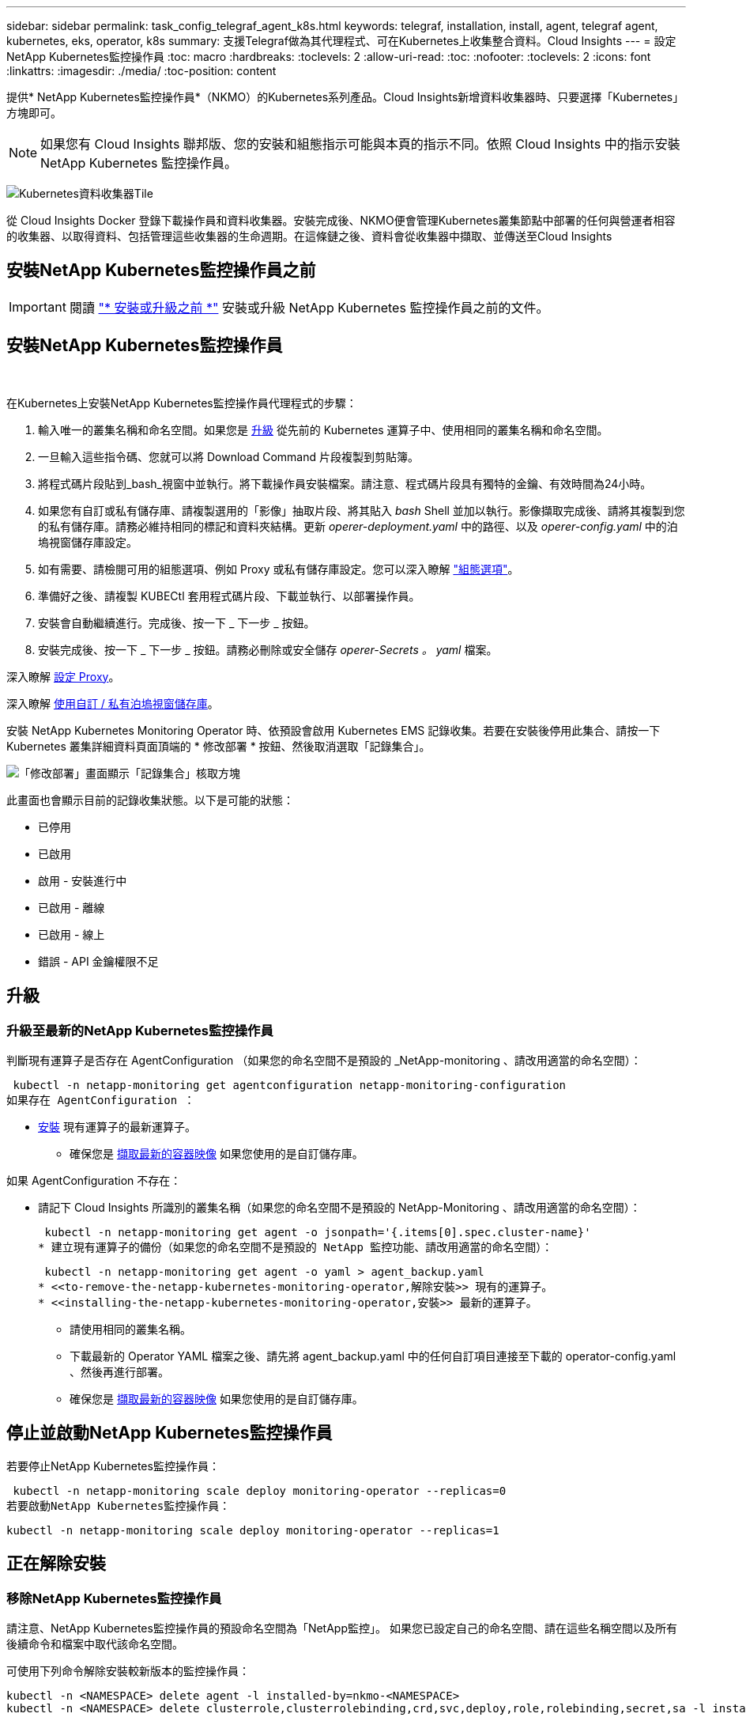 ---
sidebar: sidebar 
permalink: task_config_telegraf_agent_k8s.html 
keywords: telegraf, installation, install, agent, telegraf agent, kubernetes, eks, operator, k8s 
summary: 支援Telegraf做為其代理程式、可在Kubernetes上收集整合資料。Cloud Insights 
---
= 設定NetApp Kubernetes監控操作員
:toc: macro
:hardbreaks:
:toclevels: 2
:allow-uri-read: 
:toc: 
:nofooter: 
:toclevels: 2
:icons: font
:linkattrs: 
:imagesdir: ./media/
:toc-position: content


[role="lead"]
提供* NetApp Kubernetes監控操作員*（NKMO）的Kubernetes系列產品。Cloud Insights新增資料收集器時、只要選擇「Kubernetes」方塊即可。


NOTE: 如果您有 Cloud Insights 聯邦版、您的安裝和組態指示可能與本頁的指示不同。依照 Cloud Insights 中的指示安裝 NetApp Kubernetes 監控操作員。

image:kubernetes_tile.png["Kubernetes資料收集器Tile"]


toc::[]
從 Cloud Insights Docker 登錄下載操作員和資料收集器。安裝完成後、NKMO便會管理Kubernetes叢集節點中部署的任何與營運者相容的收集器、以取得資料、包括管理這些收集器的生命週期。在這條鏈之後、資料會從收集器中擷取、並傳送至Cloud Insights



== 安裝NetApp Kubernetes監控操作員之前


IMPORTANT: 閱讀 link:pre-requisites_for_k8s_operator.html["* 安裝或升級之前 *"] 安裝或升級 NetApp Kubernetes 監控操作員之前的文件。



== 安裝NetApp Kubernetes監控操作員

image:NKMO-Instructions-1.png[""]
image:NKMO-Instructions-2.png[""]

.在Kubernetes上安裝NetApp Kubernetes監控操作員代理程式的步驟：
. 輸入唯一的叢集名稱和命名空間。如果您是 <<升級,升級>> 從先前的 Kubernetes 運算子中、使用相同的叢集名稱和命名空間。
. 一旦輸入這些指令碼、您就可以將 Download Command 片段複製到剪貼簿。
. 將程式碼片段貼到_bash_視窗中並執行。將下載操作員安裝檔案。請注意、程式碼片段具有獨特的金鑰、有效時間為24小時。
. 如果您有自訂或私有儲存庫、請複製選用的「影像」抽取片段、將其貼入 _bash_ Shell 並加以執行。影像擷取完成後、請將其複製到您的私有儲存庫。請務必維持相同的標記和資料夾結構。更新 _operer-deployment.yaml_ 中的路徑、以及 _operer-config.yaml_ 中的泊塢視窗儲存庫設定。
. 如有需要、請檢閱可用的組態選項、例如 Proxy 或私有儲存庫設定。您可以深入瞭解 link:telegraf_agent_k8s_config_options.html["組態選項"]。
. 準備好之後、請複製 KUBECtl 套用程式碼片段、下載並執行、以部署操作員。
. 安裝會自動繼續進行。完成後、按一下 _ 下一步 _ 按鈕。
. 安裝完成後、按一下 _ 下一步 _ 按鈕。請務必刪除或安全儲存 _operer-Secrets 。 yaml_ 檔案。


深入瞭解 <<configuring-proxy-support,設定 Proxy>>。

深入瞭解 <<using-a-custom-or-private-docker-repository,使用自訂 / 私有泊塢視窗儲存庫>>。

安裝 NetApp Kubernetes Monitoring Operator 時、依預設會啟用 Kubernetes EMS 記錄收集。若要在安裝後停用此集合、請按一下 Kubernetes 叢集詳細資料頁面頂端的 * 修改部署 * 按鈕、然後取消選取「記錄集合」。

image:K8s_Modify_Deployment_Screen.png["「修改部署」畫面顯示「記錄集合」核取方塊"]

此畫面也會顯示目前的記錄收集狀態。以下是可能的狀態：

* 已停用
* 已啟用
* 啟用 - 安裝進行中
* 已啟用 - 離線
* 已啟用 - 線上
* 錯誤 - API 金鑰權限不足




== 升級



=== 升級至最新的NetApp Kubernetes監控操作員

判斷現有運算子是否存在 AgentConfiguration （如果您的命名空間不是預設的 _NetApp-monitoring 、請改用適當的命名空間）：

 kubectl -n netapp-monitoring get agentconfiguration netapp-monitoring-configuration
如果存在 AgentConfiguration ：

* <<installing-the-netapp-kubernetes-monitoring-operator,安裝>> 現有運算子的最新運算子。
+
** 確保您是 <<using-a-custom-or-private-docker-repository,擷取最新的容器映像>> 如果您使用的是自訂儲存庫。




如果 AgentConfiguration 不存在：

* 請記下 Cloud Insights 所識別的叢集名稱（如果您的命名空間不是預設的 NetApp-Monitoring 、請改用適當的命名空間）：
+
 kubectl -n netapp-monitoring get agent -o jsonpath='{.items[0].spec.cluster-name}'
* 建立現有運算子的備份（如果您的命名空間不是預設的 NetApp 監控功能、請改用適當的命名空間）：
+
 kubectl -n netapp-monitoring get agent -o yaml > agent_backup.yaml
* <<to-remove-the-netapp-kubernetes-monitoring-operator,解除安裝>> 現有的運算子。
* <<installing-the-netapp-kubernetes-monitoring-operator,安裝>> 最新的運算子。
+
** 請使用相同的叢集名稱。
** 下載最新的 Operator YAML 檔案之後、請先將 agent_backup.yaml 中的任何自訂項目連接至下載的 operator-config.yaml 、然後再進行部署。
** 確保您是 <<using-a-custom-or-private-docker-repository,擷取最新的容器映像>> 如果您使用的是自訂儲存庫。






== 停止並啟動NetApp Kubernetes監控操作員

若要停止NetApp Kubernetes監控操作員：

 kubectl -n netapp-monitoring scale deploy monitoring-operator --replicas=0
若要啟動NetApp Kubernetes監控操作員：

 kubectl -n netapp-monitoring scale deploy monitoring-operator --replicas=1


== 正在解除安裝



=== 移除NetApp Kubernetes監控操作員

請注意、NetApp Kubernetes監控操作員的預設命名空間為「NetApp監控」。  如果您已設定自己的命名空間、請在這些名稱空間以及所有後續命令和檔案中取代該命名空間。

可使用下列命令解除安裝較新版本的監控操作員：

....
kubectl -n <NAMESPACE> delete agent -l installed-by=nkmo-<NAMESPACE>
kubectl -n <NAMESPACE> delete clusterrole,clusterrolebinding,crd,svc,deploy,role,rolebinding,secret,sa -l installed-by=nkmo-<NAMESPACE>
....
如果監控操作員部署在其專屬命名空間中、請刪除命名空間：

 kubectl delete ns <NAMESPACE>
如果第一個命令傳回「找不到資源」、請依照下列指示解除安裝舊版監控操作員。

依序執行下列每個命令。視您目前的安裝情況而定、其中一些命令可能會傳回「找不到物件」訊息。這些訊息可能會被安全忽略。

....
kubectl -n <NAMESPACE> delete agent agent-monitoring-netapp
kubectl delete crd agents.monitoring.netapp.com
kubectl -n <NAMESPACE> delete role agent-leader-election-role
kubectl delete clusterrole agent-manager-role agent-proxy-role agent-metrics-reader <NAMESPACE>-agent-manager-role <NAMESPACE>-agent-proxy-role <NAMESPACE>-cluster-role-privileged
kubectl delete clusterrolebinding agent-manager-rolebinding agent-proxy-rolebinding agent-cluster-admin-rolebinding <NAMESPACE>-agent-manager-rolebinding <NAMESPACE>-agent-proxy-rolebinding <NAMESPACE>-cluster-role-binding-privileged
kubectl delete <NAMESPACE>-psp-nkmo
kubectl delete ns <NAMESPACE>
....
如果先前已建立安全性內容限制：

 kubectl delete scc telegraf-hostaccess


== 關於Kube-state指標

NetApp Kubernetes監控操作員會自動安裝Kube-state指標、不需要使用者互動。



=== Kube-state指標計數器

請使用下列連結來存取這些kube狀態度量計數器的資訊：

. https://github.com/kubernetes/kube-state-metrics/blob/master/docs/configmap-metrics.md["ConfigMap指標"]
. https://github.com/kubernetes/kube-state-metrics/blob/master/docs/daemonset-metrics.md["示範設定指標"]
. https://github.com/kubernetes/kube-state-metrics/blob/master/docs/deployment-metrics.md["部署指標"]
. https://github.com/kubernetes/kube-state-metrics/blob/master/docs/ingress-metrics.md["入口指標"]
. https://github.com/kubernetes/kube-state-metrics/blob/master/docs/namespace-metrics.md["命名空間度量"]
. https://github.com/kubernetes/kube-state-metrics/blob/master/docs/node-metrics.md["節點度量"]
. https://github.com/kubernetes/kube-state-metrics/blob/master/docs/persistentvolume-metrics.md["持續Volume指標"]
. https://github.com/kubernetes/kube-state-metrics/blob/master/docs/persistentvolumeclaim-metrics.md["持續Volume報銷標準"]
. https://github.com/kubernetes/kube-state-metrics/blob/master/docs/pod-metrics.md["Pod指標"]
. https://github.com/kubernetes/kube-state-metrics/blob/master/docs/replicaset-metrics.md["ReplicaSet度量"]
. https://github.com/kubernetes/kube-state-metrics/blob/master/docs/secret-metrics.md["機密數據"]
. https://github.com/kubernetes/kube-state-metrics/blob/master/docs/service-metrics.md["服務指標"]
. https://github.com/kubernetes/kube-state-metrics/blob/master/docs/statefulset-metrics.md["StatefulSet指標"]


'''
 == Configuring the Operator
在較新版本的運算子中、最常修改的設定可在 _AgentConfiguration_ 自訂資源中進行設定。您可以編輯 _operer-config.yaml_ 檔案、在部署運算子之前編輯此資源。此檔案包含一些設定的註解範例。請參閱清單 link:telegraf_agent_k8s_config_options.html["可用的設定"] 適用於最新版的運算子。

您也可以使用下列命令在部署運算子之後編輯此資源：

 kubectl -n netapp-monitoring edit AgentConfiguration
若要判斷您部署的營運者版本是否支援 AgentConfiguration 、請執行下列命令：

 kubectl get crd agentconfigurations.monitoring.netapp.com
如果您看到「錯誤來自伺服器（ NotFound ）」訊息、則必須先升級您的營運商、才能使用 AgentConfiguration 。



=== 設定Proxy支援

您可以在兩個地方使用Proxy來安裝NetApp Kubernetes監控操作員。這些可能是相同或獨立的Proxy系統：

* 在執行安裝程式碼片段時（使用「Curl」）需要Proxy、以便將執行程式碼片段的系統連接Cloud Insights 至您的作業系統環境
* 目標Kubernetes叢集需要Proxy才能與Cloud Insights 您的支援環境進行通訊


如果您使用其中一種或兩種Proxy、為了安裝NetApp Kubernetes作業監視器、您必須先確定您的Proxy已設定為允許與Cloud Insights 您的點菜環境進行良好的通訊。如果您有Proxy、而且可以Cloud Insights 從要安裝該運算子的伺服器/ VM存取功能、則您的Proxy可能設定正確。

對於用來安裝NetApp Kubernetes作業監視器的Proxy、請先設定_http代理伺服器/https代理伺服器環境變數、然後再安裝「運算子」。在某些Proxy環境中、您可能也需要設定_no_proxyEnvironments _變數。

若要設定變數、請在系統*安裝NetApp Kubernetes監控操作員之前*執行下列步驟：

. 為目前使用者設定_https_proxy_和/或_https_proxy_環境變數：
+
.. 如果正在設定的Proxy沒有驗證（使用者名稱/密碼）、請執行下列命令：
+
 export https_proxy=<proxy_server>:<proxy_port>
.. 如果正在設定的Proxy具有驗證（使用者名稱/密碼）、請執行下列命令：
+
 export http_proxy=<proxy_username>:<proxy_password>@<proxy_server>:<proxy_port>




若要讓Kubernetes叢集用於與Cloud Insights 您的環境進行通訊的Proxy、請在閱讀所有這些指示之後、安裝NetApp Kubernetes監控操作員。

在部署 NetApp Kubernetes Monitoring Operator 之前、請先在 operator-config.yaml 中設定 AgentConfiguration 的 Proxy 區段。

[listing]
----
agent:
  ...
  proxy:
    server: <server for proxy>
    port: <port for proxy>
    username: <username for proxy>
    password: <password for proxy>

    # In the noproxy section, enter a comma-separated list of
    # IP addresses and/or resolvable hostnames that should bypass
    # the proxy
    noproxy: <comma separated list>

    isTelegrafProxyEnabled: true
    isFluentbitProxyEnabled: <true or false> # true if Events Log enabled
    isCollectorsProxyEnabled: <true or false> # true if Network Performance and Map enabled
    isAuProxyEnabled: <true or false> # true if AU enabled
  ...
...
----


=== 使用自訂或私有泊塢視窗儲存庫

根據預設、 NetApp Kubernetes Monitoring Operator 會從 Cloud Insights 儲存庫中提取容器影像。如果您使用 Kubernetes 叢集做為監控目標、且該叢集設定為僅從自訂或私有 Docker 儲存庫或容器登錄中提取容器映像、則必須設定對 NetApp Kubernetes Monitoring Operator 所需容器的存取權。

從 NetApp Monitoring Operator 安裝方塊執行「影像提取片段」。此命令會登入 Cloud Insights 儲存庫、擷取操作員的所有映像相依性、然後登出 Cloud Insights 儲存庫。出現提示時、請輸入提供的儲存庫暫存密碼。此命令會下載操作員所使用的所有影像、包括選用功能。請參閱下方、瞭解這些影像的用途。

核心營運者功能與 Kubernetes 監控

* NetApp 監控
* Kube-RBAC 代理程式
* Kube-state 指標
* Telegraf
* 無 distrouse-root 使用者


事件記錄

* Fluent 位元
* Kubernetes-event-Exporter


網路效能與地圖

* CI-net-觀察者


根據您的企業原則、將「operator」泊塢視窗影像推送到您的「私有/本機/企業」泊塢視窗儲存庫。確保儲存庫中這些映像的映像標記和目錄路徑與 Cloud Insights 儲存庫中的映像標記和目錄路徑一致。

在 operer-deployment.yaml 中編輯監控營運者部署、並修改所有映像參照以使用您的私有 Docker 儲存庫。

....
image: <docker repo of the enterprise/corp docker repo>/kube-rbac-proxy:<kube-rbac-proxy version>
image: <docker repo of the enterprise/corp docker repo>/netapp-monitoring:<version>
....
在 operer-config.yaml 中編輯 AgentConfiguration 、以反映新的泊塢視窗 repo 位置。為您的私有儲存庫建立新的 imagePullSecret 、如需詳細資料、請參閱 _https://kubernetes.io/docs/tasks/configure-pod-container/pull-image-private-registry/_

[listing]
----
agent:
  ...
  # An optional docker registry where you want docker images to be pulled from as compared to CI's docker registry
  # Please see documentation link here: https://docs.netapp.com/us-en/cloudinsights/task_config_telegraf_agent_k8s.html#using-a-custom-or-private-docker-repository
  dockerRepo: your.docker.repo/long/path/to/test
  # Optional: A docker image pull secret that maybe needed for your private docker registry
  dockerImagePullSecret: docker-secret-name
----


=== OpenShift指示

如果您是在 OpenShift 4.6 或更新版本上執行、則必須在 _operer-config.yaml_ 中編輯 AgentConfiguration 、才能啟用 _runPrivileged_ 設定：

....
# Set runPrivileged to true SELinux is enabled on your kubernetes nodes
runPrivileged: true
....
OpenShift可能會實作額外的安全層級、以封鎖對某些Kubernetes元件的存取。

 '''


== 正在驗證Kubernetes Checksum

雖然無法執行完整性檢查、Cloud Insights 但有些使用者可能想在安裝或套用下載的成品之前、先執行自己的驗證。若要執行純下載作業（而非預設的下載與安裝）、這些使用者可以編輯從UI取得的代理程式安裝命令、並移除後續的「install」選項。

請遵循下列步驟：

. 依照指示複製代理程式安裝程式程式片段。
. 不要將程式碼片段貼到命令視窗中、而是貼到文字編輯器中。
. 從命令中刪除後端"--install"。
. 從文字編輯器複製整個命令。
. 現在請將其貼到命令視窗（工作目錄）中、然後執行。
+
** 下載並安裝（預設）：
+
 installerName=cloudinsights-rhel_centos.sh … && sudo -E -H ./$installerName --download –-install
** 僅限下載：
+
 installerName=cloudinsights-rhel_centos.sh … && sudo -E -H ./$installerName --download




純下載命令會將Cloud Insights 所有必要的成品從功能性資訊下載到工作目錄。  這些成品包括但不限於：

* 安裝指令碼
* 環境檔案
* Y反 洗錢檔案
* 簽署的Checksum檔案（sh256.signed）
* 用於簽名驗證的一個PES檔案（NetApp_CERT.pem）


安裝指令碼、環境檔案及Yaml檔案均可使用目視檢查進行驗證。

您可以確認其指紋為下列項目、以驗證該PEM檔案：

 1A918038E8E127BB5C87A202DF173B97A05B4996
更具體地說、

 openssl x509 -fingerprint -sha1 -noout -inform pem -in netapp_cert.pem
簽署的Checksum檔案可以使用PEM檔案進行驗證：

 openssl smime -verify -in sha256.signed -CAfile netapp_cert.pem -purpose any
一旦所有成品都已通過驗證、即可執行下列步驟來啟動代理程式安裝：

 sudo -E -H ./<installation_script_name> --install


== 疑難排解

如果您在設定NetApp Kubernetes監控操作員時遇到問題、請嘗試下列事項：

[cols="stretch"]
|===
| 問題： | 試用： 


| 我看不到Kubernetes持續Volume與對應的後端儲存設備之間的超連結/連線。我的Kubernetes持續Volume是使用儲存伺服器的主機名稱來設定。 | 請依照步驟解除安裝現有的Telegraf代理程式、然後重新安裝最新的Telegraf代理程式。您必須使用Telegraf 2.0版或更新版本、而且Kubernetes叢集儲存設備必須由Cloud Insights 效益管理系統主動監控。 


| 我在記錄中看到類似下列內容的訊息：

E0901 15 ： 21 ： 39.962145 1 個反射器。前往： 178 ） k8s.io/kube-state 指標 / 內部 / 儲存 / 建置器。前往： 352 ：無法列出 * v1.MutatingWebhookConfiguration ：伺服器找不到要求的資源
E0901 15 ： 21 ： 43.168161 1 個反射器。前往： 178 ： k8s.io/kube-state - 規格 / 內部 / 儲存 / 建置器。前往： 352 ：無法列出 * v1. 租用：伺服器找不到要求的資源（ Get scales.calation.k8s.io ）
等等 | 如果您執行Kubernetes版本低於1.20的Kubernetes 2.0.0版或更新版本之Kube-state度量、則可能會出現這些訊息。


若要取得 Kubernetes 版本：

 _kubectl 版本 _

若要取得 kube 狀態度量版本：

 _kubectl Get deploy/kube-state-metabs -o jsonpath='{.image}'_

為了防止這些訊息發生、使用者可以修改其 kube 狀態度量部署、以停用下列簡化：

_ 互斥網路連帽組態 _
_validatingwebhookconfigurations _
_vole附件 資源 _

更具體地說、他們可以使用下列 CLI 引數：

resources= 憑證命名查詢、組態對應、可頌工作、取消設定、部署、端點、水平播客自動轉接器、擷取、工作、限制範圍、命名空間、網路原則、節點、持續不斷的卷冊、持續不斷的預算、群組、複製集、控制器、資源等量、機密、服務、狀態集

預設資源清單為：

" 憑證命名查詢、組態對應、可頌工作、取消設定集、部署、端點、水平播客自動轉接器、擷取、工作、租用、限制範圍、互動式網路連線組態、命名空間、網路原則、節點、持續不斷的磁碟區、持續不斷的預算、群組、複製控制器、資源集、資源等狀態服務、 驗證 webhookconfigurations 、 volume附件 " 


| 我看到 Telegraf 的錯誤訊息類似下列內容、但 Telegraf 確實啟動並執行：

10 月 11 日 14 ： 23 ： 41 IP-172-31-39-47 系統 d[1] ：啟動外掛程式導向的伺服器代理程式、將計量標準回報至影響資料庫。
10月11日14：23：41 IP-172-31-39-47 Telewraf[1827]：Times="2021：10-11T14：23：41Z" level =錯誤msg="failed to create cache directory./etc/telegraf/.cache/snowflake 、 err: mkdir /etc/telegraf/.ca
Che ：權限遭拒。忽略 \n" func="gosnowflake.(*defaultLogger).Errorf" file="log.go:120"
10 月 11 日 14 ： 23 ： 41 IP-172-31-39-47 Teledraf[1827] ： Time="2021-10-11T14:23:41Z" Level=error msg=" 無法開啟。忽略。開啟 /etc/telegraf/.cache/snowflake/OCSP 回應 _cache.json ：否
檔案或目錄 \n" func="gosnowflake.(*defaultLogger).Errorf" file="log.go:120"
10 月 11 日 14 ： 23 ： 41 《 IP-172-31-39-47 電臺》 [1827] ： 2021-10-11T14 ： 23 ： 41Z I ！啟動Telegraf 1.19.3 | 這是已知的問題。  請參閱 link:https://github.com/influxdata/telegraf/issues/9407["這篇GitHub文章"] 以取得更多詳細資料。只要Telegraf已啟動且正在執行、使用者就可以忽略這些錯誤訊息。 


| 在 Kubernetes 上、我的 Telegraf Pod 回報下列錯誤：
" 處理 mountstats 時發生錯誤資訊：無法開啟 mountstats 檔案： /hostfs/proc/1/mountstats 、錯誤：開啟 /hostfs/proc/1/mountstats ：權限遭拒 " | 如果啟用並強制執行 SELinux 、則可能會阻止 Telegraf Pod 存取 Kubernetes 節點上的 /proc/1/mountstats 檔案。若要克服此限制、請編輯 agentconfiguration 、然後啟用 RunPrivileged 設定。如需詳細資訊、請參閱： https://docs.netapp.com/us-en/cloudinsights/task_config_telegraf_agent_k8s.html#openshift-instructions[]。 


| 在 Kubernetes 上、我的 Telegraf ReplicicaSet Pod 回報下列錯誤：

 [ 外掛程式中的 inputs.prometheus] 錯誤：無法載入 keypair /etc/kubernetes/pi/etcd/server.crt ： /etc/kubernetes/pi/etcd/server.key ：開啟 /etc/kubernetes/pi/etcd/server.crt ：無此類檔案或目錄 | Telegraf ReplicaSet Pod可在指定為主節點或etcd節點上執行。如果ReplicaSet Pod未在其中一個節點上執行、您將會收到這些錯誤。檢查您的主節點/ etcd節點是否有問題。如果有、請將必要的容許值新增至Telegraf ReplicaSet、Telegraf-RS。

例如、編輯 ReplicaSet...

 Kubectl 編輯 RS telegraf-RS

並在規格中加入適當的公差。然後重新啟動ReplicaSet Pod。 


| 我有PSP/PSA.環境。這是否會影響我的監控操作員？ | 如果您的Kubernetes叢集正在執行Pod安全政策（PSP）或Pod安全許可（PSA）、您必須升級至最新的NetApp Kubernetes監控操作員。請依照下列步驟升級至目前支援 PP/PSA 的 NKMO ：

1. <<uninstalling,解除安裝>> 先前的監控業者：

 kubectl delete agent agent-monitoring （ kubectl 刪除代理代理監視） -netapp -n netapp 監控
 kubectl delete ns netapp 監控
 kubectl delete crd agents.monitoring.netapp.com
 kubectl delete clusterrole agent-manager-role agent-proxy-role agent-eterms-reader
 kebectl delete clusterrolebinding agent-manager-rolebinding agent-proxy-rolebinding agent-cluster-admin-rolebinding

2. <<installing-the-netapp-kubernetes-monitoring-operator,安裝>> 監控操作員的最新版本。 


| 我在嘗試部署NKMO時遇到問題、我使用PP/PSA. | 1. 使用下列命令編輯代理程式：

kubectl -n <name-space> 編輯代理程式

2. 將「安全性原則啟用」標示為「假」。這會停用Pod安全政策和Pod安全許可、並允許NKMO部署。使用下列命令確認：

Kubectl Get PSP （應顯示 Pod 安全政策已移除）
kubectl Get all -n <namespace> | grep -i PSP （應顯示找不到任何項目） 


| 出現「ImagePullBackOff」錯誤 | 如果您擁有自訂或私有泊塢視窗儲存庫、但尚未設定NetApp Kubernetes監控操作員來正確辨識、就可能會看到這些錯誤。  <<using-a-custom-or-private-docker-repository,瞭解更多資訊>> 關於設定自訂/私有repo。 


| 我的監控操作員部署有問題、目前的文件無法協助我解決問題。  a| 
擷取或記下下列命令的輸出、然後聯絡技術支援團隊。

[listing]
----
 kubectl -n netapp-monitoring get all
 kubectl -n netapp-monitoring describe all
 kubectl -n netapp-monitoring logs <monitoring-operator-pod> --all-containers=true
 kubectl -n netapp-monitoring logs <telegraf-pod> --all-containers=true
----


| NKMO 命名空間中的網路觀察者（工作負載對應） Pod 位於 CrashLoopBackOff | 這些 Pod 對應於網路可觀察性的工作負載對應資料收集器。請嘗試下列項目：
•檢查其中一個 Pod 的記錄、確認最低核心版本。例如：

---
｛ "CI-租 戶 -id" ： "your －租戶 -id" 、 "collector － cluster " ： "your － k8s-cluster － name" 、 "Environment ： "prod" 、 "Level" ： "error" 、 "msg" ：驗證失敗。原因：核心版本 3.10.0 低於最低核心版本 4.18.0 、 "Time" ： "2022-11-09T08:23:08Z"}
---

• Net 觀察者 Pod 要求 Linux 核心版本至少為 4.18.0 。使用命令 "uname -r " 檢查核心版本、並確定它們 >=4.18.0 


| Pod 在 NKMO 命名空間中執行（預設值： NetApp-Monitoring ）、但查詢中的工作負載對應或 Kubernetes 度量、 UI 中不會顯示任何資料 | 檢查 K8S 叢集節點上的時間設定。為了準確地進行稽核和資料報告、強烈建議您使用網路時間傳輸協定（ NTP ）或簡易網路時間傳輸協定（ SNTP ）、同步代理機器上的時間。 


| NKMO 命名空間中的某些網路觀察者 Pod 處於「擱置中」狀態 | Net-觀察者 是一組示範集、在 k8s 叢集的每個節點上執行 Pod 。
•記下處於「擱置中」狀態的 Pod 、並檢查它是否發生 CPU 或記憶體資源問題。確保節點中有可用的必要記憶體和 CPU 。 


| 安裝 NetApp Kubernetes 監控操作員之後、我會立即在記錄中看到下列內容：

[inputs.prometheus] 外掛程式錯誤：向發出 HTTP 要求時發生錯誤 http://kube-state-metrics.<namespace>.svc.cluster.local:8080/metrics:[] 取得 http://kube-state-metrics.<namespace>.svc.cluster.local:8080/metrics:[] 撥號 TCP ： LOOKUP kube-state - 規格。 <namespace> 。 Svc.cluster 。本機：無這類主機 | 此訊息通常只有在安裝新的營運者、且_Telefra-Rs_ pod在_ksm_ pod啟動之前就已啟動時才會出現。所有Pod都在執行時、這些訊息應該會停止。 


| 我沒有看到叢集中存在的 Kubernetes CronJobs 正在收集任何度量。 | 驗證 Kubernetes 版本（即 `kubectl version`）。  如果是 v1.2.x 或更低版本、這是預期的限制。  NetApp Kubernetes 監控操作員部署的 kube-state - 度量版本僅支援 v1.cronjob.  使用 Kubernetes 1.2.x 及以下版本時、 cronjob 資源為 v1beta 。 cronjob.  因此、 kube 狀態度量無法找到 cronjob 資源。 


| 安裝操作員之後、 Telegraf-DS Pod 會進入 CrashLoopBackOff 、 Pod 記錄會顯示「 su ：驗證失敗」。 | 在 _AgentConfiguration_ 中編輯 NetApp-monitoring 組態區段、並將 _dockerMetricCollectionEnabled_ 設為 false 。如需詳細資訊、請參閱操作員的 link:telegraf_agent_k8s_config_options.html["組態選項"]。

附註： 如果您使用的是 Cloud Insights 聯邦版、則限制使用 _su_ 的使用者將無法收集泊塢視窗計量、因為存取泊塢視窗插槽需要以 root 身分執行 telegraf 容器、或使用 _su_ 將 telegraf 使用者新增至泊塢視窗群組。Docker 度量集合和使用 _su_ 預設為啟用；若要停用兩者、請移除 _AgentConfiguration_ 檔案中的 _telegraf.泊 塢視窗項目：

...
規格：
...
Telegraf ：
    ...
     - 名稱： Docker
            執行模式：
              –示範
            替代：
              - 索引鍵：泊塢視窗 _UNIX 襪子 _placeholder
                值： UNIX ： //RUN / Docker 。 sock
    ...
... 


| 我在 Telegraf 記錄檔中看到類似以下內容的重複錯誤訊息：

 好！[agent] 寫入 outputs.http ： POST 時發生錯誤 "https://<tenant_url>/rest/v1/lake/ingest/influxdb":[] 已超過內容期限（等待標頭時超過 Client.Timeout ） | 編輯每個 Telegraf 組態檔案（例如 /etc/telegraf/telegraf.d/ * 。 conf ）、並增加 Telegraf 輸出外掛程式的逾時時間。  例如、在每個 .conf 檔案中、取代 ... 的所有執行個體。

[[outputs.http]]
...
逾時 = 「 5s 」
...


... 包含下列項目：

[[outputs.http]]
...
逾時 = 「 10s 」
...

然後重新啟動 Telegraf 。 


| 我遺失某些事件記錄的 _ 參與物件 _ 資料。 | 請務必遵循中的步驟 link:pre-requisites_for_k8s_operator.html["權限"] 上一節。 


| 為什麼我看到兩個監控營運商 Pod 正在執行、一個名為 NetApp-CI-monitoring 、 <pod> 、另一個名為 monitoring 、 <pod> ？ | 截至 2023 年 10 月 12 日、 Cloud Insights 已重新考慮營運商、以便為使用者提供更好的服務；若要充分採用這些變更、您必須 <<uninstalling,移除舊的運算子>> 和 <<installing-the-netapp-kubernetes-monitoring-operator,安裝新的>>。 


| 我的 Kubernetes 事件意外停止回報 Cloud Insights 。 | 擷取事件導出者 Pod 的名稱：

 `kubectl -n netapp-monitoring get pods |grep event-exporter |awk '{print $1}' |sed 's/event-exporter./event-exporter/`

應為「 NetApp-CI-EVENT - Exporter 」或「 EVENT - Exporter 」。  接著、編輯監控代理程式 `kubectl -n netapp-monitoring edit agent`，然後設置 log_file 的值以反映上一步中找到的適當事件導出程序 Pod 名稱。  更具體地說、 log_file 應該設定為「 /var/log/container/NetApp-CI-event-Exporter.log 」或「 /var/log/containers/event-Exporter.log 」

...
 - 機碼： log_file
   價值：
   - /var/log/containers/NetApp-CI-event-export/.log
...

或者、您也可以 <<uninstalling,解除安裝>> 和 <<installing-the-netapp-kubernetes-monitoring-operator,重新安裝>> 代理程式。 
|===
如需其他資訊、請參閱 link:concept_requesting_support.html["支援"] 頁面或中的 link:reference_data_collector_support_matrix.html["資料收集器支援對照表"]。

